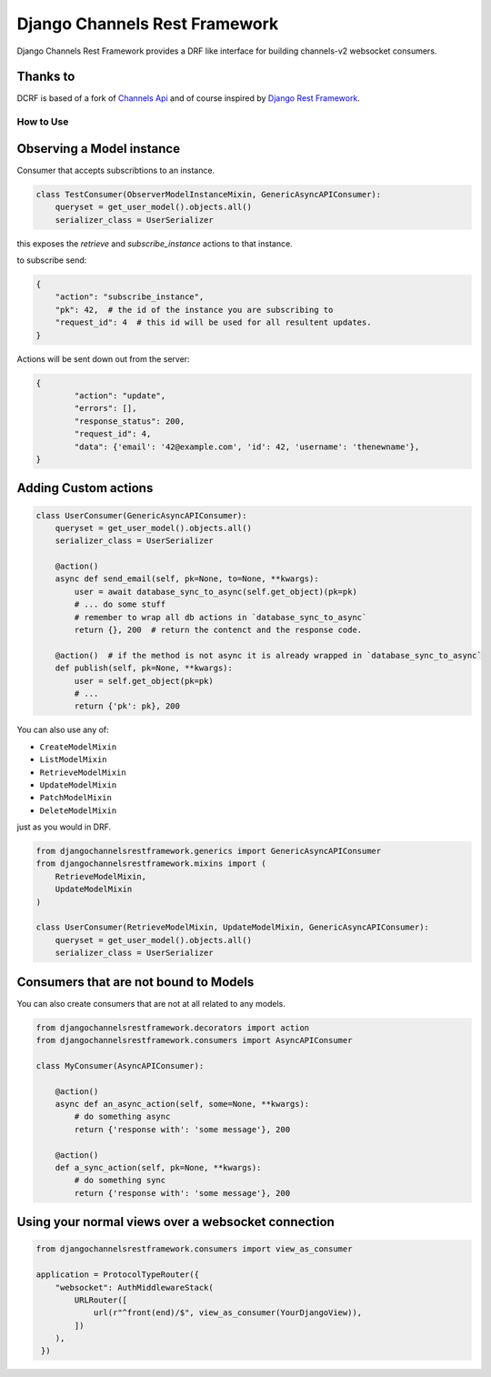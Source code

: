 ==============================
Django Channels Rest Framework
==============================

Django Channels Rest Framework provides a DRF like interface for building channels-v2 websocket consumers.


.. image:: https://travis-ci.org/hishnash/djangochannelsrestframework.svg?branch=master
    :target: https://travis-ci.org/hishnash/djangochannelsrestframework

Thanks to
---------


DCRF is based of a fork of `Channels Api <https://github.com/linuxlewis/channels-api>`_ and of course inspired by `Django Rest Framework <http://www.django-rest-framework.org/>`_.


How to Use
==========



Observing a Model instance
--------------------------

Consumer that accepts subscribtions to an instance.

.. code-block:: python

   class TestConsumer(ObserverModelInstanceMixin, GenericAsyncAPIConsumer):
       queryset = get_user_model().objects.all()
       serializer_class = UserSerializer

this exposes the `retrieve` and `subscribe_instance` actions to that instance.

to subscribe send:


.. code-block:: python

   {
       "action": "subscribe_instance",
       "pk": 42,  # the id of the instance you are subscribing to
       "request_id": 4  # this id will be used for all resultent updates.
   }


Actions will be sent down out from the server:

.. code-block:: python

	{
		"action": "update",
		"errors": [],
		"response_status": 200,
		"request_id": 4,
		"data": {'email': '42@example.com', 'id': 42, 'username': 'thenewname'},
	}

Adding Custom actions
---------------------


.. code-block:: python

   class UserConsumer(GenericAsyncAPIConsumer):
       queryset = get_user_model().objects.all()
       serializer_class = UserSerializer

       @action()
       async def send_email(self, pk=None, to=None, **kwargs):
           user = await database_sync_to_async(self.get_object)(pk=pk)
           # ... do some stuff
           # remember to wrap all db actions in `database_sync_to_async`
           return {}, 200  # return the contenct and the response code.

       @action()  # if the method is not async it is already wrapped in `database_sync_to_async`
       def publish(self, pk=None, **kwargs):
           user = self.get_object(pk=pk)
	   # ...
	   return {'pk': pk}, 200

You can also use any of:

*  ``CreateModelMixin``
*  ``ListModelMixin``
*  ``RetrieveModelMixin``
*  ``UpdateModelMixin``
*  ``PatchModelMixin``
*  ``DeleteModelMixin``

just as you would in DRF.

.. code-block:: python

  from djangochannelsrestframework.generics import GenericAsyncAPIConsumer
  from djangochannelsrestframework.mixins import (
      RetrieveModelMixin,
      UpdateModelMixin
  )

  class UserConsumer(RetrieveModelMixin, UpdateModelMixin, GenericAsyncAPIConsumer):
      queryset = get_user_model().objects.all()
      serializer_class = UserSerializer


Consumers that are not bound to Models
--------------------------------------


You can also create consumers that are not at all related to any models.

.. code-block:: python

  from djangochannelsrestframework.decorators import action
  from djangochannelsrestframework.consumers import AsyncAPIConsumer

  class MyConsumer(AsyncAPIConsumer):

      @action()
      async def an_async_action(self, some=None, **kwargs):
          # do something async
	  return {'response with': 'some message'}, 200
      
      @action()
      def a_sync_action(self, pk=None, **kwargs):
          # do something sync
	  return {'response with': 'some message'}, 200

Using your normal views over a websocket connection
---------------------------------------------------

.. code-block:: python
  
  from djangochannelsrestframework.consumers import view_as_consumer

  application = ProtocolTypeRouter({
      "websocket": AuthMiddlewareStack(
          URLRouter([
	      url(r"^front(end)/$", view_as_consumer(YourDjangoView)),
	  ])
      ),
   })

